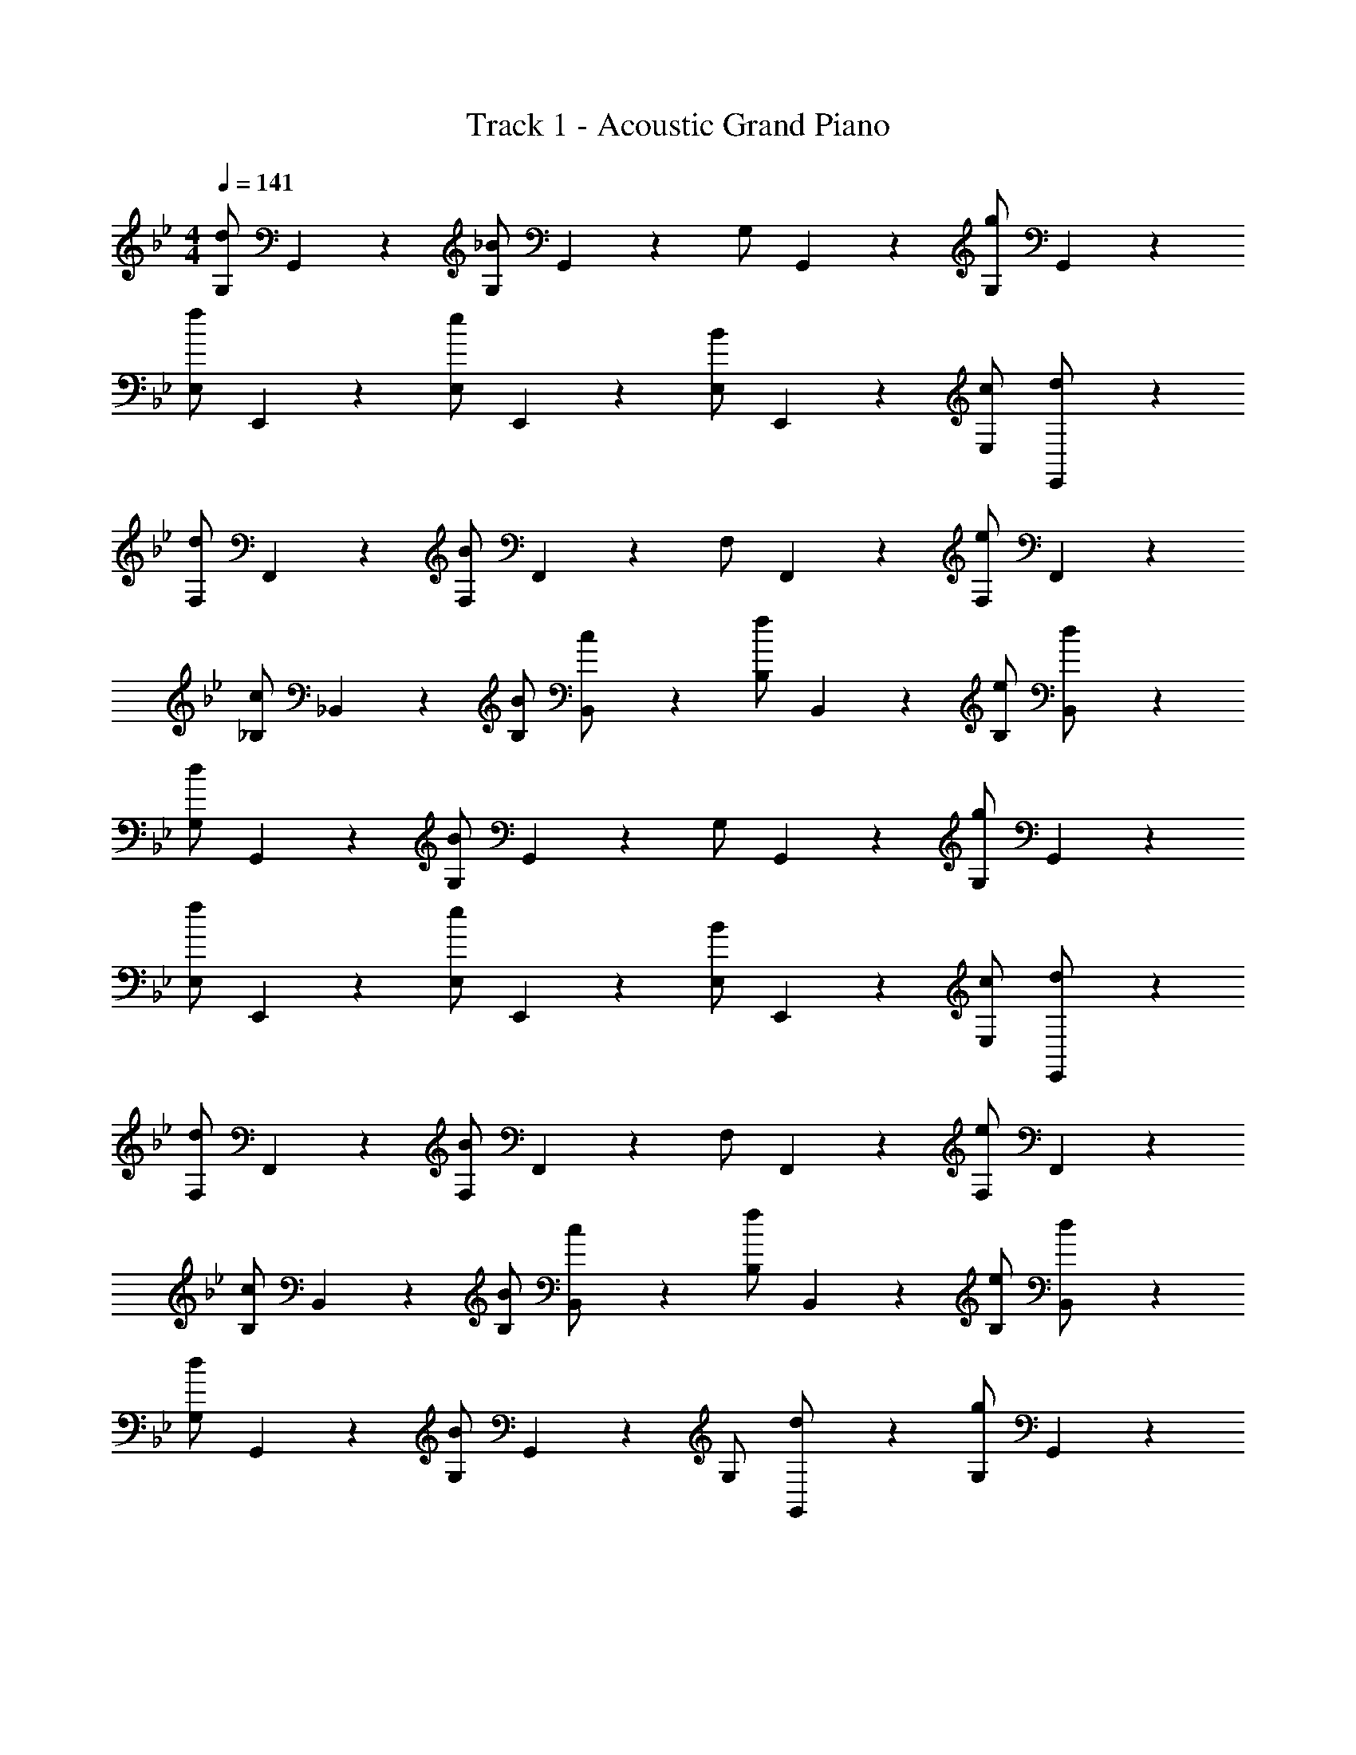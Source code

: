 X: 1
T: Track 1 - Acoustic Grand Piano
Z: ABC Generated by Starbound Composer v0.8.7
L: 1/4
M: 4/4
Q: 1/4=141
K: Gm
[d/G,/] G,,/5 z3/10 [_B/G,/] G,,/5 z3/10 G,/ G,,/5 z3/10 [g/G,/] G,,/5 z3/10 
[f/E,/] E,,/5 z3/10 [e/E,/] E,,/5 z3/10 [B/E,/] E,,/5 z3/10 [c/E,/] [E,,/5d/] z3/10 
[d/F,/] F,,/5 z3/10 [B/F,/] F,,/5 z3/10 F,/ F,,/5 z3/10 [e/F,/] F,,/5 z3/10 
[c/_B,/] _B,,/5 z3/10 [B/B,/] [B,,/5c/] z3/10 [f/B,/] B,,/5 z3/10 [e/B,/] [B,,/5d/] z3/10 
[d/G,/] G,,/5 z3/10 [B/G,/] G,,/5 z3/10 G,/ G,,/5 z3/10 [g/G,/] G,,/5 z3/10 
[f/E,/] E,,/5 z3/10 [e/E,/] E,,/5 z3/10 [B/E,/] E,,/5 z3/10 [c/E,/] [E,,/5d/] z3/10 
[d/F,/] F,,/5 z3/10 [B/F,/] F,,/5 z3/10 F,/ F,,/5 z3/10 [e/F,/] F,,/5 z3/10 
[c/B,/] B,,/5 z3/10 [B/B,/] [B,,/5c/] z3/10 [f/B,/] B,,/5 z3/10 [e/B,/] [B,,/5d/] z3/10 
[d/G,/] G,,/5 z3/10 [B/G,/] G,,/5 z3/10 G,/ [G,,/5d/] z3/10 [g/G,/] G,,/5 z3/10 
[f/E,/] E,,/5 z3/10 [e/E,/] E,,/5 z3/10 [B/E,/] E,,/5 z3/10 [c/E,/] [E,,/5d/] z3/10 
[d/F,/] F,,/5 z3/10 [B/F,/] F,,/5 z3/10 F,/ [F,,/5e/] z3/10 [d/F,/] F,,/5 z3/10 
[c/B,/] B,,/5 z3/10 [B/B,/] [B,,/5c/] z3/10 [f/B,/] B,,/5 z3/10 [e/B,/] [B,,/5d/] z3/10 
[d/G,/] G,,/5 z3/10 [B/G,/] G,,/5 z3/10 G,/ [G,,/5d/] z3/10 [g/G,/] G,,/5 z3/10 
[f/E,/] E,,/5 z3/10 [e/E,/] E,,/5 z3/10 [B/E,/] E,,/5 z3/10 [c/E,/] [E,,/5d/] z3/10 
[d/F,/] F,,/5 z3/10 [B/F,/] F,,/5 z3/10 F,/ [F,,/5e/] z3/10 [d/F,/] F,,/5 z3/10 
[c/B,/] B,,/5 z3/10 [B/B,/] [B,,/5c/] z3/10 [f/B,/] B,,/5 z3/10 [e/B,/] [B,,/5d/] z3/10 
[d/G,/] G,,/5 z3/10 [B/G,/] G,,/5 z3/10 G,/ [G,,/5d/] z3/10 [g/G,/] G,,/5 z3/10 
[f/E,/] E,,/5 z3/10 [e/E,/] E,,/5 z3/10 [B/E,/] E,,/5 z3/10 [c/E,/] [E,,/5d/] z3/10 
[d/F,/] F,,/5 z3/10 [B/F,/] F,,/5 z3/10 F,/ [F,,/5e/] z3/10 [d/F,/] F,,/5 z3/10 
[c/B,/] B,,/5 z3/10 [B/B,/] [B,,/5c/] z3/10 [f/B,/] B,,/5 z3/10 [e/B,/] [B,,/5d/] z3/10 
[d/G,/] G,,/5 z3/10 [B/G,/] G,,/5 z3/10 G,/ [G,,/5d/] z3/10 [g/G,/] G,,/5 z3/10 
[f/E,/] E,,/5 z3/10 [e/E,/] E,,/5 z3/10 [B/E,/] E,,/5 z3/10 [c/E,/] [E,,/5d/] z3/10 
[d/F,/] F,,/5 z3/10 [B/F,/] F,,/5 z3/10 F,/ [F,,/5e/] z3/10 [d/F,/] F,,/5 z3/10 
[c/B,/] B,,/5 z3/10 [B/B,/] [B,,/5c/] z3/10 [f/B,/] B,,/5 z3/10 [e/B,/] [B,,/5d/] z3/10 
d/ z/ B z/ d/10 z3/20 d/4 g/ f/10 z3/20 f/4 
f/ [f/10E,,/E,/] z3/20 f/4 e/ [d/E,,/E,/] [z/B] [E,,/E,/] c/ [d/E,,/E,/] 
[z/d] [F,,/F,/] [z/B] [F,,/F,/] z/ [e/10F,,/F,/] z3/20 e/4 d/ [c/F,,/F,/] 
c/ [c/10B,,/B,/] z3/20 c/4 B/ [c/B,,/B,/] [z/f] [B,,/B,/] e/ [d/B,,/B,/] 
d/ [G,,/G,/] [z/B] [G,,/G,/] z/ [d/10G,,/G,/] z3/20 d/4 g/ [f/10G,,/G,/] z3/20 f/4 
f/ [f/10E,,/E,/] z3/20 f/4 e/ [d/E,,/E,/] [z/B] [E,,/E,/] c/ [d/E,,/E,/] 
[z/d] [F,,/F,/] [z/B] [F,,/F,/] z/ [e/10F,,/F,/] z3/20 e/4 d/ [c/F,,/F,/] 
c/ [c/10B,,/B,/] z3/20 c/4 B/ [c/B,,/B,/] [z/f] [B,,/B,/] e/ [d/B,,/B,/] 
d/ [G,,/G,/] [z/B] [G,,/G,/] z/ [d/10G,,/G,/] z3/20 d/4 g/ [f/10G,,/G,/] z3/20 f/4 
f/ [f/10E,,/E,/] z3/20 f/4 e/ [d/E,,/E,/] [z/B] [E,,/E,/] c/ [d/E,,/E,/] 
[z/d] [F,,/F,/] [z/B] [F,,/F,/] z/ [e/10F,,/F,/] z3/20 e/4 d/ [c/F,,/F,/] 
c/ [c/10B,,/B,/] z3/20 c/4 B/ [c/B,,/B,/] [z/f] [B,,/B,/] e/ [d/B,,/B,/] 
d/ [G,,/G,/] [z/B] [G,,/G,/] z/ [d/10G,,/G,/] z3/20 d/4 g/ [f/10G,,/G,/] z3/20 f/4 
f/ [f/10E,,/E,/] z3/20 f/4 e/ [d/E,,/E,/] [z/B] [E,,/E,/] c/ [d/E,,/E,/] 
[z/d] [F,,/F,/] [z/B] [F,,/F,/] z/ [e/10F,,/F,/] z3/20 e/4 d/ [c/F,,/F,/] 
c/ [c/10B,,/B,/] z3/20 c/4 B/ [c/B,,/B,/] [z/f] [B,,/B,/] e/ [d/B,,/B,/] 
d B c/ d/5 z3/10 B/ d/5 z3/10 
[z/c] [E,,/E,/] [z/B] [E,,/E,/] c/ [B/5E,,/E,/] z3/10 c/ [f/5E,,/E,/] z3/10 
[z/d] [F,,/F,/] [z/B] [F,,/F,/] c/ [B/5F,,/F,/] z3/10 d/ [f/5F,,/F,/] z3/10 
c/ [c/4B,,/B,/] c/4 B/ [d/B,,/B,/] f/4 f/4 [f/4B,,/B,/] f/4 e/ [d/B,,/B,/] 
[z/d] [G,,/G,/] [z/B] [G,,/G,/] c/ [d/5G,,/G,/] z3/10 B/ [d/5G,,/G,/] z3/10 
[z/c] [E,,/E,/] [z/B] [E,,/E,/] c/ [B/5E,,/E,/] z3/10 c/ [f/5E,,/E,/] z3/10 
[z/d] [F,,/F,/] [z/B] [F,,/F,/] c/ [B/5F,,/F,/] z3/10 d/ [f/5F,,/F,/] z3/10 
c/ [c/4B,,/B,/] c/4 B/ [d/B,,/B,/] f/4 f/4 [f/4B,,/B,/] f/4 e/ [d/B,,/B,/] 
